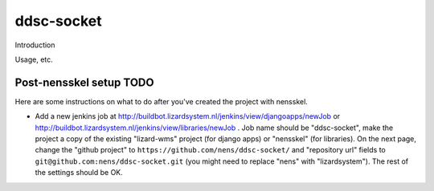 ddsc-socket
==========================================

Introduction

Usage, etc.


Post-nensskel setup TODO
------------------------

Here are some instructions on what to do after you've created the project with
nensskel.

- Add a new jenkins job at
  http://buildbot.lizardsystem.nl/jenkins/view/djangoapps/newJob or
  http://buildbot.lizardsystem.nl/jenkins/view/libraries/newJob . Job name
  should be "ddsc-socket", make the project a copy of the existing "lizard-wms"
  project (for django apps) or "nensskel" (for libraries). On the next page,
  change the "github project" to ``https://github.com/nens/ddsc-socket/`` and
  "repository url" fields to ``git@github.com:nens/ddsc-socket.git`` (you might
  need to replace "nens" with "lizardsystem"). The rest of the settings should
  be OK.
